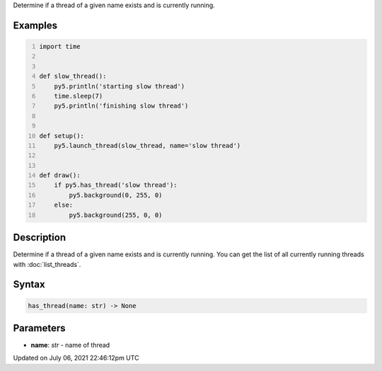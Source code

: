 .. title: has_thread()
.. slug: has_thread
.. date: 2021-07-06 22:46:12 UTC+00:00
.. tags:
.. category:
.. link:
.. description: py5 has_thread() documentation
.. type: text

Determine if a thread of a given name exists and is currently running.

Examples
========

.. raw:: html

    <div class="example-table">

.. raw:: html

    <div class="example-row"><div class="example-cell-image">

.. raw:: html

    </div><div class="example-cell-code">

.. code:: python
    :number-lines:

    import time


    def slow_thread():
        py5.println('starting slow thread')
        time.sleep(7)
        py5.println('finishing slow thread')


    def setup():
        py5.launch_thread(slow_thread, name='slow thread')


    def draw():
        if py5.has_thread('slow thread'):
            py5.background(0, 255, 0)
        else:
            py5.background(255, 0, 0)

.. raw:: html

    </div></div>

.. raw:: html

    </div>

Description
===========

Determine if a thread of a given name exists and is currently running. You can get the list of all currently running threads with :doc:`list_threads`.

Syntax
======

.. code:: python

    has_thread(name: str) -> None

Parameters
==========

* **name**: `str` - name of thread


Updated on July 06, 2021 22:46:12pm UTC


